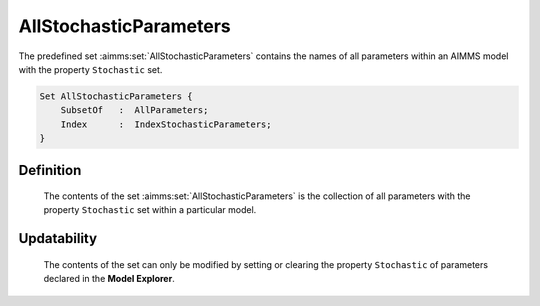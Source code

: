 .. aimms:set:: AllStochasticParameters

.. _AllStochasticParameters:

AllStochasticParameters
=======================

The predefined set :aimms:set:`AllStochasticParameters` contains the names of all
parameters within an AIMMS model with the property ``Stochastic`` set.

.. code-block:: aimms

        Set AllStochasticParameters {
            SubsetOf   :  AllParameters;
            Index      :  IndexStochasticParameters;
        }

Definition
----------

    The contents of the set :aimms:set:`AllStochasticParameters` is the collection of
    all parameters with the property ``Stochastic`` set within a particular
    model.

Updatability
------------

    The contents of the set can only be modified by setting or clearing the
    property ``Stochastic`` of parameters declared in the **Model
    Explorer**.

.. seealso::

    -  Stochastic programming is discussed in Chapter 19 of the Language
       Reference.

    -  The intrinsic function :aimms:func:`GMP::Instance::GenerateStochasticProgram`.

    -  The sets :aimms:set:`AllParameters`, :aimms:set:`AllStochasticVariables` and :aimms:set:`AllStochasticConstraints`.

    -  Parameters are discussed in Section 4.1 of the `Language Reference <https://documentation.aimms.com/_downloads/AIMMS_ref.pdf>`__.
